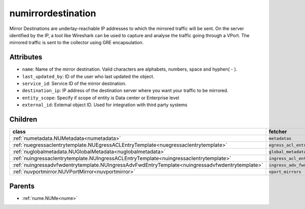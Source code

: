 .. _numirrordestination:

numirrordestination
===========================================

.. class:: numirrordestination.NUMirrorDestination(bambou.nurest_object.NUMetaRESTObject,):

Mirror Destinations are underlay-reachable IP addresses to which the mirrored traffic will be sent. On the server identified by the IP, a tool like Wireshark can be used to capture and analyse the traffic going through a VPort. The mirrored traffic is sent to the collector using GRE encapsulation.


Attributes
----------


- ``name``: Name of the mirror destination. Valid characters are alphabets, numbers, space and hyphen( - ).

- ``last_updated_by``: ID of the user who last updated the object.

- ``service_id``: Service ID of the mirror destination.

- ``destination_ip``: IP address of the destination server where you want your traffic to be mirrored.

- ``entity_scope``: Specify if scope of entity is Data center or Enterprise level

- ``external_id``: External object ID. Used for integration with third party systems




Children
--------

================================================================================================================================================               ==========================================================================================
**class**                                                                                                                                                      **fetcher**

:ref:`numetadata.NUMetadata<numetadata>`                                                                                                                         ``metadatas`` 
:ref:`nuegressaclentrytemplate.NUEgressACLEntryTemplate<nuegressaclentrytemplate>`                                                                               ``egress_acl_entry_templates`` 
:ref:`nuglobalmetadata.NUGlobalMetadata<nuglobalmetadata>`                                                                                                       ``global_metadatas`` 
:ref:`nuingressaclentrytemplate.NUIngressACLEntryTemplate<nuingressaclentrytemplate>`                                                                            ``ingress_acl_entry_templates`` 
:ref:`nuingressadvfwdentrytemplate.NUIngressAdvFwdEntryTemplate<nuingressadvfwdentrytemplate>`                                                                   ``ingress_adv_fwd_entry_templates`` 
:ref:`nuvportmirror.NUVPortMirror<nuvportmirror>`                                                                                                                ``vport_mirrors`` 
================================================================================================================================================               ==========================================================================================



Parents
--------


- :ref:`nume.NUMe<nume>`

